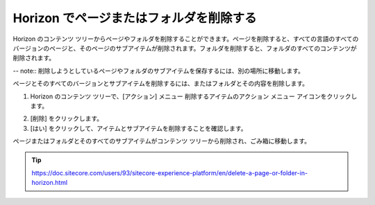 ########################################
Horizon でページまたはフォルダを削除する
########################################

Horizon のコンテンツ ツリーからページやフォルダを削除することができます。ページを削除すると、すべての言語のすべてのバージョンのページと、そのページのサブアイテムが削除されます。フォルダを削除すると、フォルダのすべてのコンテンツが削除されます。

-- note:: 削除しようとしているページやフォルダのサブアイテムを保存するには、別の場所に移動します。

ページとそのすべてのバージョンとサブアイテムを削除するには、またはフォルダとその内容を削除します。

1. Horizon のコンテンツ ツリーで、[アクション] メニュー |icon1| 削除するアイテムのアクション メニュー アイコンをクリックします。

.. |icon1| image:: images/15eafd351b1cc4.png

2. [削除] をクリックします。
3. [はい] をクリックして、アイテムとサブアイテムを削除することを確認します。

ページまたはフォルダとそのすべてのサブアイテムがコンテンツ ツリーから削除され、ごみ箱に移動します。

.. tip:: https://doc.sitecore.com/users/93/sitecore-experience-platform/en/delete-a-page-or-folder-in-horizon.html
